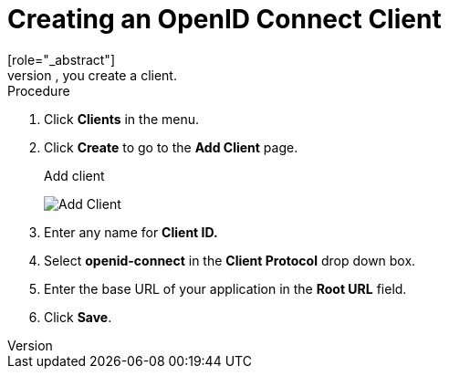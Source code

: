 [id="proc-creating-oidc-client_{context}"]
= Creating an OpenID Connect Client
[role="_abstract"]
To protect an application that uses the OpenID connect protocol, you create a client.

.Procedure
. Click *Clients* in the menu.  

. Click *Create* to go to the *Add Client* page.
+
.Add client
image:{project_images}/add-client-oidc.png[Add Client]

. Enter any name for *Client ID.*

. Select *openid-connect* in the *Client Protocol* drop down box.

. Enter the base URL of your application in the *Root URL* field.

. Click *Save*.
ifdef::api-management[]
. Configure the client permissions
.. Set *Access Type* to *confidential*.                                     
.. Set *Standard Flow Enabled* to *OFF*.                                     
.. Set *Direct Access Grants Enabled* to *OFF*.                                     
.. set *Service Accounts Enabled* to *ON*.                                     
. Set the service account roles for the client:                             
.. Click the *Service Account Roles* tab.
.. Click *Client Roles* and enter *realm-management*.
.. Under *Available Roles*, select *manage-clients*.
.. Click *Add selected >>* to move *manage-clients* under *Assigned Roles*.
. Note the client credentials
.. On the Credentials tab, make a note of the Secret field
.. On the *Settings* tab, make note the client ID that you assigned.
. Click *Save*.
endif::[]

ifdef::standalone[]
This action creates the client and bring you to the *Settings*
tab.

.Client settings
image:{project_images}/client-settings-oidc.png[Client Settings]

[role="_additional-resources"]
.Additional resources
* For more information about the OIDC protocol, see xref:con-oidc_{context}[OpenID Connect].
endif::[]
